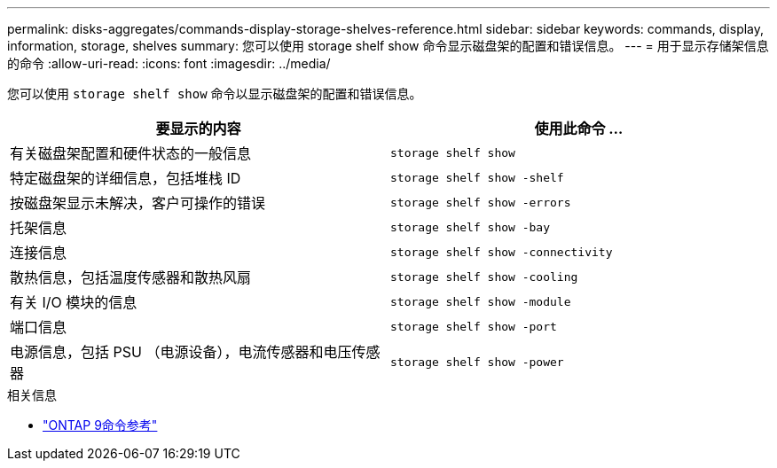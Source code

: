 ---
permalink: disks-aggregates/commands-display-storage-shelves-reference.html 
sidebar: sidebar 
keywords: commands, display, information, storage, shelves 
summary: 您可以使用 storage shelf show 命令显示磁盘架的配置和错误信息。 
---
= 用于显示存储架信息的命令
:allow-uri-read: 
:icons: font
:imagesdir: ../media/


[role="lead"]
您可以使用 `storage shelf show` 命令以显示磁盘架的配置和错误信息。

|===
| 要显示的内容 | 使用此命令 ... 


 a| 
有关磁盘架配置和硬件状态的一般信息
 a| 
`storage shelf show`



 a| 
特定磁盘架的详细信息，包括堆栈 ID
 a| 
`storage shelf show -shelf`



 a| 
按磁盘架显示未解决，客户可操作的错误
 a| 
`storage shelf show -errors`



 a| 
托架信息
 a| 
`storage shelf show -bay`



 a| 
连接信息
 a| 
`storage shelf show -connectivity`



 a| 
散热信息，包括温度传感器和散热风扇
 a| 
`storage shelf show -cooling`



 a| 
有关 I/O 模块的信息
 a| 
`storage shelf show -module`



 a| 
端口信息
 a| 
`storage shelf show -port`



 a| 
电源信息，包括 PSU （电源设备），电流传感器和电压传感器
 a| 
`storage shelf show -power`

|===
.相关信息
* link:http://docs.netapp.com/us-en/ontap-cli["ONTAP 9命令参考"^]

